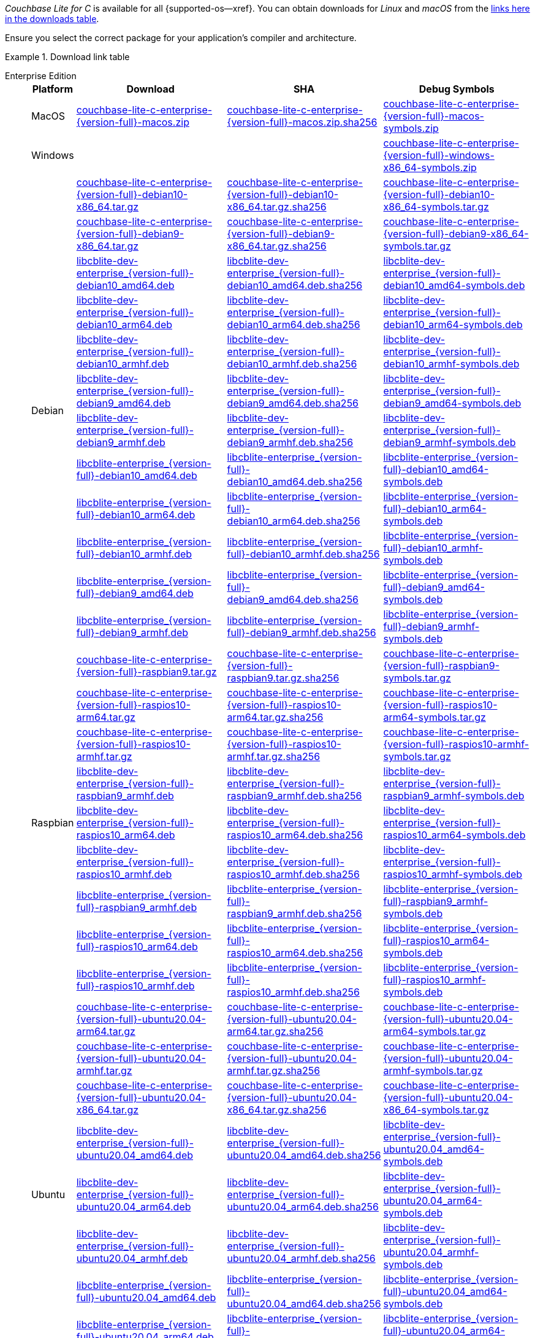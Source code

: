 //  Inclusion --downloads
//  Consumed by:
//    gs-downloads.adoc
//    gs-install.ado
:download-path: {url-downloads-mobile}
:source_url: https://packages.couchbase.com/releases/couchbase-lite-c/{version-full}/

:release-dir-ee: pass:q,a[libcblite-3.0.0]
:release-dir: pass:q,a[libcblite-community-3.0.0]
:release-dir-dev-ee: pass:q,a[libcblite-dev-3.0.0]
:release-dir-dev: pass:q,a[libcblite-dev-community-3.0.0]

:release-dir-ee-include: pass:q,a[{release-dir-ee}/include/]
:release-dir-ee-lib: pass:q,a[{release-dir-ee}/lib/]
:release-dir-include: pass:q,a[{release-dir}/include/]
:release-dir-lib: pass:q,a[{release-dir}/lib/]
:release-dirs-include: pass:q,a[`{release-dir-include}` or `{release-dir-ee-include}`]
:release-dirs-lib: pass:q,a[`{release-dir-lib}` or `{release-dir-ee-lib}`]
:release-dirs: pass:q,a[`{release-dir}` or `{release-dir-ee}`]


// == Beta Platform Availability

// :not-fullpage:
// include::{root-partials}supported-versions.adoc[tag={param-module}]
// :not-fullpage!:
ifdef::is_beta[]
ifdef::is-fullpage[CAUTION: For BETA ONLY]
endif::is_beta[]

// ifdef::is-fullpage[== Download Links]

_Couchbase Lite for C_ is available for all {supported-os--xref}.
You can obtain downloads for _Linux_ and _macOS_ from the <<tbl-downloads,links here in the downloads table>>.

ifdef::is-fullpage[]
For _Android_, _iOS_ and _Windows_ downloads, see the Couchbase Downloads page here -- {downloads-mobile--xref}; for Windows debug symbols, see: <<tbl-downloads,links here in the downloads table>>

Alternatively, check the xref:gs-install.adoc[install] page, for how to get the software using a package manager.

endif::is-fullpage[]


Ensure you select the correct package for your application's compiler and architecture.

.Download link table
[#tbl-downloads, {tabs}]
=====

Enterprise Edition::
+
--
[#tbl-downloads-ee,cols="1,4,4,4", options="header"]
|===
| Platform | Download | SHA | Debug Symbols

.1+| MacOS
| {source_url}couchbase-lite-c-enterprise-{version-full}-macos.zip[couchbase-lite-c-enterprise-{version-full}-macos.zip]
| {source_url}couchbase-lite-c-enterprise-{version-full}-macos.zip.sha256[couchbase-lite-c-enterprise-{version-full}-macos.zip.sha256]
| {source_url}couchbase-lite-c-enterprise-{version-full}-macos-symbols.zip[couchbase-lite-c-enterprise-{version-full}-macos-symbols.zip]

.1+| Windows
| {empty}
| {empty}
| {source_url}couchbase-lite-c-enterprise-{version-full}-windows-x86_64-symbols.zip[couchbase-lite-c-enterprise-{version-full}-windows-x86_64-symbols.zip]

.12+|  Debian
| {source_url}couchbase-lite-c-enterprise-{version-full}-debian10-x86_64.tar.gz[couchbase-lite-c-enterprise-{version-full}-debian10-x86_64.tar.gz]
| {source_url}couchbase-lite-c-enterprise-{version-full}-debian10-x86_64.tar.gz.sha256[couchbase-lite-c-enterprise-{version-full}-debian10-x86_64.tar.gz.sha256]
| {source_url}couchbase-lite-c-enterprise-{version-full}-debian10-x86_64-symbols.tar.gz[couchbase-lite-c-enterprise-{version-full}-debian10-x86_64-symbols.tar.gz]

| {source_url}couchbase-lite-c-enterprise-{version-full}-debian9-x86_64.tar.gz[couchbase-lite-c-enterprise-{version-full}-debian9-x86_64.tar.gz]
| {source_url}couchbase-lite-c-enterprise-{version-full}-debian9-x86_64.tar.gz.sha256[couchbase-lite-c-enterprise-{version-full}-debian9-x86_64.tar.gz.sha256]
| {source_url}couchbase-lite-c-enterprise-{version-full}-debian9-x86_64-symbols.tar.gz[couchbase-lite-c-enterprise-{version-full}-debian9-x86_64-symbols.tar.gz]

| {source_url}libcblite-dev-enterprise_{version-full}-debian10_amd64.deb[libcblite-dev-enterprise_{version-full}-debian10_amd64.deb]
| {source_url}libcblite-dev-enterprise_{version-full}-debian10_amd64.deb.sha256[libcblite-dev-enterprise_{version-full}-debian10_amd64.deb.sha256]
| {source_url}libcblite-dev-enterprise_{version-full}-debian10_amd64-symbols.deb[libcblite-dev-enterprise_{version-full}-debian10_amd64-symbols.deb]

| {source_url}libcblite-dev-enterprise_{version-full}-debian10_arm64.deb[libcblite-dev-enterprise_{version-full}-debian10_arm64.deb]
| {source_url}libcblite-dev-enterprise_{version-full}-debian10_arm64.deb.sha256[libcblite-dev-enterprise_{version-full}-debian10_arm64.deb.sha256]
| {source_url}libcblite-dev-enterprise_{version-full}-debian10_arm64-symbols.deb[libcblite-dev-enterprise_{version-full}-debian10_arm64-symbols.deb]

| {source_url}libcblite-dev-enterprise_{version-full}-debian10_armhf.deb[libcblite-dev-enterprise_{version-full}-debian10_armhf.deb]
| {source_url}libcblite-dev-enterprise_{version-full}-debian10_armhf.deb.sha256[libcblite-dev-enterprise_{version-full}-debian10_armhf.deb.sha256]
| {source_url}libcblite-dev-enterprise_{version-full}-debian10_armhf-symbols.deb[libcblite-dev-enterprise_{version-full}-debian10_armhf-symbols.deb]

| {source_url}libcblite-dev-enterprise_{version-full}-debian9_amd64.deb[libcblite-dev-enterprise_{version-full}-debian9_amd64.deb]
| {source_url}libcblite-dev-enterprise_{version-full}-debian9_amd64.deb.sha256[libcblite-dev-enterprise_{version-full}-debian9_amd64.deb.sha256]
| {source_url}libcblite-dev-enterprise_{version-full}-debian9_amd64-symbols.deb[libcblite-dev-enterprise_{version-full}-debian9_amd64-symbols.deb]

| {source_url}libcblite-dev-enterprise_{version-full}-debian9_armhf.deb[libcblite-dev-enterprise_{version-full}-debian9_armhf.deb]
| {source_url}libcblite-dev-enterprise_{version-full}-debian9_armhf.deb.sha256[libcblite-dev-enterprise_{version-full}-debian9_armhf.deb.sha256]
| {source_url}libcblite-dev-enterprise_{version-full}-debian9_armhf-symbols.deb[libcblite-dev-enterprise_{version-full}-debian9_armhf-symbols.deb]

| {source_url}libcblite-enterprise_{version-full}-debian10_amd64.deb[libcblite-enterprise_{version-full}-debian10_amd64.deb]
| {source_url}libcblite-enterprise_{version-full}-debian10_amd64.deb.sha256[libcblite-enterprise_{version-full}-debian10_amd64.deb.sha256]
| {source_url}libcblite-enterprise_{version-full}-debian10_amd64-symbols.deb[libcblite-enterprise_{version-full}-debian10_amd64-symbols.deb]

| {source_url}libcblite-enterprise_{version-full}-debian10_arm64.deb[libcblite-enterprise_{version-full}-debian10_arm64.deb]
| {source_url}libcblite-enterprise_{version-full}-debian10_arm64.deb.sha256[libcblite-enterprise_{version-full}-debian10_arm64.deb.sha256]
| {source_url}libcblite-enterprise_{version-full}-debian10_arm64-symbols.deb[libcblite-enterprise_{version-full}-debian10_arm64-symbols.deb]

| {source_url}libcblite-enterprise_{version-full}-debian10_armhf.deb[libcblite-enterprise_{version-full}-debian10_armhf.deb]
| {source_url}libcblite-enterprise_{version-full}-debian10_armhf.deb.sha256[libcblite-enterprise_{version-full}-debian10_armhf.deb.sha256]
| {source_url}libcblite-enterprise_{version-full}-debian10_armhf-symbols.deb[libcblite-enterprise_{version-full}-debian10_armhf-symbols.deb]

| {source_url}libcblite-enterprise_{version-full}-debian9_amd64.deb[libcblite-enterprise_{version-full}-debian9_amd64.deb]
| {source_url}libcblite-enterprise_{version-full}-debian9_amd64.deb.sha256[libcblite-enterprise_{version-full}-debian9_amd64.deb.sha256]
| {source_url}libcblite-enterprise_{version-full}-debian9_amd64-symbols.deb[libcblite-enterprise_{version-full}-debian9_amd64-symbols.deb]

| {source_url}libcblite-enterprise_{version-full}-debian9_armhf.deb[libcblite-enterprise_{version-full}-debian9_armhf.deb]
| {source_url}libcblite-enterprise_{version-full}-debian9_armhf.deb.sha256[libcblite-enterprise_{version-full}-debian9_armhf.deb.sha256]
| {source_url}libcblite-enterprise_{version-full}-debian9_armhf-symbols.deb[libcblite-enterprise_{version-full}-debian9_armhf-symbols.deb]


.9+| Raspbian

| {source_url}couchbase-lite-c-enterprise-{version-full}-raspbian9.tar.gz[couchbase-lite-c-enterprise-{version-full}-raspbian9.tar.gz]
| {source_url}couchbase-lite-c-enterprise-{version-full}-raspbian9.tar.gz.sha256[couchbase-lite-c-enterprise-{version-full}-raspbian9.tar.gz.sha256]
| {source_url}couchbase-lite-c-enterprise-{version-full}-raspbian9-symbols.tar.gz[couchbase-lite-c-enterprise-{version-full}-raspbian9-symbols.tar.gz]

| {source_url}couchbase-lite-c-enterprise-{version-full}-raspios10-arm64.tar.gz[couchbase-lite-c-enterprise-{version-full}-raspios10-arm64.tar.gz]
| {source_url}couchbase-lite-c-enterprise-{version-full}-raspios10-arm64.tar.gz.sha256[couchbase-lite-c-enterprise-{version-full}-raspios10-arm64.tar.gz.sha256]
| {source_url}couchbase-lite-c-enterprise-{version-full}-raspios10-arm64-symbols.tar.gz[couchbase-lite-c-enterprise-{version-full}-raspios10-arm64-symbols.tar.gz]

| {source_url}couchbase-lite-c-enterprise-{version-full}-raspios10-armhf.tar.gz[couchbase-lite-c-enterprise-{version-full}-raspios10-armhf.tar.gz]
| {source_url}couchbase-lite-c-enterprise-{version-full}-raspios10-armhf.tar.gz.sha256[couchbase-lite-c-enterprise-{version-full}-raspios10-armhf.tar.gz.sha256]
| {source_url}couchbase-lite-c-enterprise-{version-full}-raspios10-armhf-symbols.tar.gz[couchbase-lite-c-enterprise-{version-full}-raspios10-armhf-symbols.tar.gz]

| {source_url}libcblite-dev-enterprise_{version-full}-raspbian9_armhf.deb[libcblite-dev-enterprise_{version-full}-raspbian9_armhf.deb]
| {source_url}libcblite-dev-enterprise_{version-full}-raspbian9_armhf.deb.sha256[libcblite-dev-enterprise_{version-full}-raspbian9_armhf.deb.sha256]
| {source_url}libcblite-dev-enterprise_{version-full}-raspbian9_armhf-symbols.deb[libcblite-dev-enterprise_{version-full}-raspbian9_armhf-symbols.deb]

| {source_url}libcblite-dev-enterprise_{version-full}-raspios10_arm64.deb[libcblite-dev-enterprise_{version-full}-raspios10_arm64.deb]
| {source_url}libcblite-dev-enterprise_{version-full}-raspios10_arm64.deb.sha256[libcblite-dev-enterprise_{version-full}-raspios10_arm64.deb.sha256]
| {source_url}libcblite-dev-enterprise_{version-full}-raspios10_arm64-symbols.deb[libcblite-dev-enterprise_{version-full}-raspios10_arm64-symbols.deb]

| {source_url}libcblite-dev-enterprise_{version-full}-raspios10_armhf.deb[libcblite-dev-enterprise_{version-full}-raspios10_armhf.deb]
| {source_url}libcblite-dev-enterprise_{version-full}-raspios10_armhf.deb.sha256[libcblite-dev-enterprise_{version-full}-raspios10_armhf.deb.sha256]
| {source_url}libcblite-dev-enterprise_{version-full}-raspios10_armhf-symbols.deb[libcblite-dev-enterprise_{version-full}-raspios10_armhf-symbols.deb]

| {source_url}libcblite-enterprise_{version-full}-raspbian9_armhf.deb[libcblite-enterprise_{version-full}-raspbian9_armhf.deb]
| {source_url}libcblite-enterprise_{version-full}-raspbian9_armhf.deb.sha256[libcblite-enterprise_{version-full}-raspbian9_armhf.deb.sha256]
| {source_url}libcblite-enterprise_{version-full}-raspbian9_armhf-symbols.deb[libcblite-enterprise_{version-full}-raspbian9_armhf-symbols.deb]

| {source_url}libcblite-enterprise_{version-full}-raspios10_arm64.deb[libcblite-enterprise_{version-full}-raspios10_arm64.deb]
| {source_url}libcblite-enterprise_{version-full}-raspios10_arm64.deb.sha256[libcblite-enterprise_{version-full}-raspios10_arm64.deb.sha256]
| {source_url}libcblite-enterprise_{version-full}-raspios10_arm64-symbols.deb[libcblite-enterprise_{version-full}-raspios10_arm64-symbols.deb]

| {source_url}libcblite-enterprise_{version-full}-raspios10_armhf.deb[libcblite-enterprise_{version-full}-raspios10_armhf.deb]
| {source_url}libcblite-enterprise_{version-full}-raspios10_armhf.deb.sha256[libcblite-enterprise_{version-full}-raspios10_armhf.deb.sha256]
| {source_url}libcblite-enterprise_{version-full}-raspios10_armhf-symbols.deb[libcblite-enterprise_{version-full}-raspios10_armhf-symbols.deb]


.9+| Ubuntu

| {source_url}couchbase-lite-c-enterprise-{version-full}-ubuntu20.04-arm64.tar.gz[couchbase-lite-c-enterprise-{version-full}-ubuntu20.04-arm64.tar.gz]
| {source_url}couchbase-lite-c-enterprise-{version-full}-ubuntu20.04-arm64.tar.gz.sha256[couchbase-lite-c-enterprise-{version-full}-ubuntu20.04-arm64.tar.gz.sha256]
| {source_url}couchbase-lite-c-enterprise-{version-full}-ubuntu20.04-arm64-symbols.tar.gz[couchbase-lite-c-enterprise-{version-full}-ubuntu20.04-arm64-symbols.tar.gz]

| {source_url}couchbase-lite-c-enterprise-{version-full}-ubuntu20.04-armhf.tar.gz[couchbase-lite-c-enterprise-{version-full}-ubuntu20.04-armhf.tar.gz]
| {source_url}couchbase-lite-c-enterprise-{version-full}-ubuntu20.04-armhf.tar.gz.sha256[couchbase-lite-c-enterprise-{version-full}-ubuntu20.04-armhf.tar.gz.sha256]
| {source_url}couchbase-lite-c-enterprise-{version-full}-ubuntu20.04-armhf-symbols.tar.gz[couchbase-lite-c-enterprise-{version-full}-ubuntu20.04-armhf-symbols.tar.gz]

| {source_url}couchbase-lite-c-enterprise-{version-full}-ubuntu20.04-x86_64.tar.gz[couchbase-lite-c-enterprise-{version-full}-ubuntu20.04-x86_64.tar.gz]
| {source_url}couchbase-lite-c-enterprise-{version-full}-ubuntu20.04-x86_64.tar.gz.sha256[couchbase-lite-c-enterprise-{version-full}-ubuntu20.04-x86_64.tar.gz.sha256]
| {source_url}couchbase-lite-c-enterprise-{version-full}-ubuntu20.04-x86_64-symbols.tar.gz[couchbase-lite-c-enterprise-{version-full}-ubuntu20.04-x86_64-symbols.tar.gz]

| {source_url}libcblite-dev-enterprise_{version-full}-ubuntu20.04_amd64.deb[libcblite-dev-enterprise_{version-full}-ubuntu20.04_amd64.deb]
| {source_url}libcblite-dev-enterprise_{version-full}-ubuntu20.04_amd64.deb.sha256[libcblite-dev-enterprise_{version-full}-ubuntu20.04_amd64.deb.sha256]
| {source_url}libcblite-dev-enterprise_{version-full}-ubuntu20.04_amd64-symbols.deb[libcblite-dev-enterprise_{version-full}-ubuntu20.04_amd64-symbols.deb]

| {source_url}libcblite-dev-enterprise_{version-full}-ubuntu20.04_arm64.deb[libcblite-dev-enterprise_{version-full}-ubuntu20.04_arm64.deb]
| {source_url}libcblite-dev-enterprise_{version-full}-ubuntu20.04_arm64.deb.sha256[libcblite-dev-enterprise_{version-full}-ubuntu20.04_arm64.deb.sha256]
| {source_url}libcblite-dev-enterprise_{version-full}-ubuntu20.04_arm64-symbols.deb[libcblite-dev-enterprise_{version-full}-ubuntu20.04_arm64-symbols.deb]

| {source_url}libcblite-dev-enterprise_{version-full}-ubuntu20.04_armhf.deb[libcblite-dev-enterprise_{version-full}-ubuntu20.04_armhf.deb]
| {source_url}libcblite-dev-enterprise_{version-full}-ubuntu20.04_armhf.deb.sha256[libcblite-dev-enterprise_{version-full}-ubuntu20.04_armhf.deb.sha256]
| {source_url}libcblite-dev-enterprise_{version-full}-ubuntu20.04_armhf-symbols.deb[libcblite-dev-enterprise_{version-full}-ubuntu20.04_armhf-symbols.deb]

| {source_url}libcblite-enterprise_{version-full}-ubuntu20.04_amd64.deb[libcblite-enterprise_{version-full}-ubuntu20.04_amd64.deb]
| {source_url}libcblite-enterprise_{version-full}-ubuntu20.04_amd64.deb.sha256[libcblite-enterprise_{version-full}-ubuntu20.04_amd64.deb.sha256]
| {source_url}libcblite-enterprise_{version-full}-ubuntu20.04_amd64-symbols.deb[libcblite-enterprise_{version-full}-ubuntu20.04_amd64-symbols.deb]

| {source_url}libcblite-enterprise_{version-full}-ubuntu20.04_arm64.deb[libcblite-enterprise_{version-full}-ubuntu20.04_arm64.deb]
| {source_url}libcblite-enterprise_{version-full}-ubuntu20.04_arm64.deb.sha256[libcblite-enterprise_{version-full}-ubuntu20.04_arm64.deb.sha256]
| {source_url}libcblite-enterprise_{version-full}-ubuntu20.04_arm64-symbols.deb[libcblite-enterprise_{version-full}-ubuntu20.04_arm64-symbols.deb]

| {source_url}libcblite-enterprise_{version-full}-ubuntu20.04_armhf.deb[libcblite-enterprise_{version-full}-ubuntu20.04_armhf.deb]
| {source_url}libcblite-enterprise_{version-full}-ubuntu20.04_armhf.deb.sha256[libcblite-enterprise_{version-full}-ubuntu20.04_armhf.deb.sha256]
| {source_url}libcblite-enterprise_{version-full}-ubuntu20.04_armhf-symbols.deb[libcblite-enterprise_{version-full}-ubuntu20.04_armhf-symbols.deb]

|===
--

Community Edition::
+
--
[#tbl-downloads-ce,cols="1,4,4,4 ", options="header"]
|===
| Platform | Download | SHA | Debug Symbols

| MacOS
| {source_url}couchbase-lite-c-community-{version-full}-macos.zip[couchbase-lite-c-community-{version-full}-macos.zip]
| {source_url}couchbase-lite-c-community-{version-full}-macos.zip.sha256[couchbase-lite-c-community-{version-full}-macos.zip.sha256]
| {source_url}couchbase-lite-c-community-{version-full}-macos-symbols.zip[couchbase-lite-c-community-{version-full}-macos-symbols.zip]


.1+| Windows
| {empty}
| {empty}
| {source_url}couchbase-lite-c-community-{version-full}-windows-x86_64-symbols.zip[couchbase-lite-c-community-{version-full}-windows-x86_64-symbols.zip]


.12+| Debian

| {source_url}couchbase-lite-c-community-{version-full}-debian10-x86_64.tar.gz[couchbase-lite-c-community-{version-full}-debian10-x86_64.tar.gz]
| {source_url}couchbase-lite-c-community-{version-full}-debian10-x86_64.tar.gz.sha256[couchbase-lite-c-community-{version-full}-debian10-x86_64.tar.gz.sha256]
| {source_url}couchbase-lite-c-community-{version-full}-debian10-x86_64-symbols.tar.gz[couchbase-lite-c-community-{version-full}-debian10-x86_64-symbols.tar.gz]

| {source_url}couchbase-lite-c-community-{version-full}-debian9-x86_64.tar.gz[couchbase-lite-c-community-{version-full}-debian9-x86_64.tar.gz]
| {source_url}couchbase-lite-c-community-{version-full}-debian9-x86_64.tar.gz.sha256[couchbase-lite-c-community-{version-full}-debian9-x86_64.tar.gz.sha256]
| {source_url}couchbase-lite-c-community-{version-full}-debian9-x86_64-symbols.tar.gz[couchbase-lite-c-community-{version-full}-debian9-x86_64-symbols.tar.gz]

| {source_url}libcblite-community_{version-full}-debian10_amd64.deb[libcblite-community_{version-full}-debian10_amd64.deb]
| {source_url}libcblite-community_{version-full}-debian10_amd64.deb.sha256[libcblite-community_{version-full}-debian10_amd64.deb.sha256]
|

| {source_url}libcblite-community_{version-full}-debian10_arm64.deb[libcblite-community_{version-full}-debian10_arm64.deb]
| {source_url}libcblite-community_{version-full}-debian10_arm64.deb.sha256[libcblite-community_{version-full}-debian10_arm64.deb.sha256]
|

| {source_url}libcblite-community_{version-full}-debian10_armhf.deb[libcblite-community_{version-full}-debian10_armhf.deb]
| {source_url}libcblite-community_{version-full}-debian10_armhf.deb.sha256[libcblite-community_{version-full}-debian10_armhf.deb.sha256]
|

| {source_url}libcblite-community_{version-full}-debian9_amd64.deb[libcblite-community_{version-full}-debian9_amd64.deb]
| {source_url}libcblite-community_{version-full}-debian9_amd64.deb.sha256[libcblite-community_{version-full}-debian9_amd64.deb.sha256]
|

| {source_url}libcblite-community_{version-full}-debian9_armhf.deb[libcblite-community_{version-full}-debian9_armhf.deb]
| {source_url}libcblite-community_{version-full}-debian9_armhf.deb.sha256[libcblite-community_{version-full}-debian9_armhf.deb.sha256]
|

| {source_url}libcblite-dev-community_{version-full}-debian10_amd64.deb[libcblite-dev-community_{version-full}-debian10_amd64.deb]
| {source_url}libcblite-dev-community_{version-full}-debian10_amd64.deb.sha256[libcblite-dev-community_{version-full}-debian10_amd64.deb.sha256]
|

| {source_url}libcblite-dev-community_{version-full}-debian10_arm64.deb[libcblite-dev-community_{version-full}-debian10_arm64.deb]
| {source_url}libcblite-dev-community_{version-full}-debian10_arm64.deb.sha256[libcblite-dev-community_{version-full}-debian10_arm64.deb.sha256]
|

| {source_url}libcblite-dev-community_{version-full}-debian10_armhf.deb[libcblite-dev-community_{version-full}-debian10_armhf.deb]
| {source_url}libcblite-dev-community_{version-full}-debian10_armhf.deb.sha256[libcblite-dev-community_{version-full}-debian10_armhf.deb.sha256]
|

| {source_url}libcblite-dev-community_{version-full}-debian9_amd64.deb[libcblite-dev-community_{version-full}-debian9_amd64.deb]
| {source_url}libcblite-dev-community_{version-full}-debian9_amd64.deb.sha256[libcblite-dev-community_{version-full}-debian9_amd64.deb.sha256]
|

| {source_url}libcblite-dev-community_{version-full}-debian9_armhf.deb[libcblite-dev-community_{version-full}-debian9_armhf.deb]
| {source_url}libcblite-dev-community_{version-full}-debian9_armhf.deb.sha256[libcblite-dev-community_{version-full}-debian9_armhf.deb.sha256]
|

.9+| Raspbian

| {source_url}couchbase-lite-c-community-{version-full}-raspbian9.tar.gz[couchbase-lite-c-community-{version-full}-raspbian9.tar.gz]
| {source_url}couchbase-lite-c-community-{version-full}-raspbian9.tar.gz.sha256[couchbase-lite-c-community-{version-full}-raspbian9.tar.gz.sha256]
| {source_url}couchbase-lite-c-community-{version-full}-raspbian9-symbols.tar.gz[couchbase-lite-c-community-{version-full}-raspbian9-symbols.tar.gz]

| {source_url}couchbase-lite-c-community-{version-full}-raspios10-arm64.tar.gz[couchbase-lite-c-community-{version-full}-raspios10-arm64.tar.gz]
| {source_url}couchbase-lite-c-community-{version-full}-raspios10-arm64.tar.gz.sha256[couchbase-lite-c-community-{version-full}-raspios10-arm64.tar.gz.sha256]
| {source_url}couchbase-lite-c-community-{version-full}-raspios10-arm64-symbols.tar.gz[couchbase-lite-c-community-{version-full}-raspios10-arm64-symbols.tar.gz]

| {source_url}couchbase-lite-c-community-{version-full}-raspios10-armhf.tar.gz[couchbase-lite-c-community-{version-full}-raspios10-armhf.tar.gz]
| {source_url}couchbase-lite-c-community-{version-full}-raspios10-armhf.tar.gz.sha256[couchbase-lite-c-community-{version-full}-raspios10-armhf.tar.gz.sha256]
| {source_url}couchbase-lite-c-community-{version-full}-raspios10-armhf-symbols.tar.gz[couchbase-lite-c-community-{version-full}-raspios10-armhf-symbols.tar.gz]

| {source_url}libcblite-community_{version-full}-raspbian9_armhf.deb[libcblite-community_{version-full}-raspbian9_armhf.deb]
| {source_url}libcblite-community_{version-full}-raspbian9_armhf.deb.sha256[libcblite-community_{version-full}-raspbian9_armhf.deb.sha256]
|

| {source_url}libcblite-community_{version-full}-raspios10_arm64.deb[libcblite-community_{version-full}-raspios10_arm64.deb]
| {source_url}libcblite-community_{version-full}-raspios10_arm64.deb.sha256[libcblite-community_{version-full}-raspios10_arm64.deb.sha256]
|

| {source_url}libcblite-community_{version-full}-raspios10_armhf.deb[libcblite-community_{version-full}-raspios10_armhf.deb]
| {source_url}libcblite-community_{version-full}-raspios10_armhf.deb.sha256[libcblite-community_{version-full}-raspios10_armhf.deb.sha256]
|

| {source_url}libcblite-dev-community_{version-full}-raspbian9_armhf.deb[libcblite-dev-community_{version-full}-raspbian9_armhf.deb]
| {source_url}libcblite-dev-community_{version-full}-raspbian9_armhf.deb.sha256[libcblite-dev-community_{version-full}-raspbian9_armhf.deb.sha256]
|

| {source_url}libcblite-dev-community_{version-full}-raspios10_arm64.deb[libcblite-dev-community_{version-full}-raspios10_arm64.deb]
| {source_url}libcblite-dev-community_{version-full}-raspios10_arm64.deb.sha256[libcblite-dev-community_{version-full}-raspios10_arm64.deb.sha256]
|

| {source_url}libcblite-dev-community_{version-full}-raspios10_armhf.deb[libcblite-dev-community_{version-full}-raspios10_armhf.deb]
| {source_url}libcblite-dev-community_{version-full}-raspios10_armhf.deb.sha256[libcblite-dev-community_{version-full}-raspios10_armhf.deb.sha256]
|

.9+| Ubuntu

| {source_url}couchbase-lite-c-community-{version-full}-ubuntu20.04-arm64.tar.gz[couchbase-lite-c-community-{version-full}-ubuntu20.04-arm64.tar.gz]
| {source_url}couchbase-lite-c-community-{version-full}-ubuntu20.04-arm64.tar.gz.sha256[couchbase-lite-c-community-{version-full}-ubuntu20.04-arm64.tar.gz.sha256]
| {source_url}couchbase-lite-c-community-{version-full}-ubuntu20.04-arm64-symbols.tar.gz[couchbase-lite-c-community-{version-full}-ubuntu20.04-arm64-symbols.tar.gz]

| {source_url}couchbase-lite-c-community-{version-full}-ubuntu20.04-armhf.tar.gz[couchbase-lite-c-community-{version-full}-ubuntu20.04-armhf.tar.gz]
| {source_url}couchbase-lite-c-community-{version-full}-ubuntu20.04-armhf.tar.gz.sha256[couchbase-lite-c-community-{version-full}-ubuntu20.04-armhf.tar.gz.sha256]
| {source_url}couchbase-lite-c-community-{version-full}-ubuntu20.04-armhf-symbols.tar.gz[couchbase-lite-c-community-{version-full}-ubuntu20.04-armhf-symbols.tar.gz]

| {source_url}couchbase-lite-c-community-{version-full}-ubuntu20.04-x86_64.tar.gz[couchbase-lite-c-community-{version-full}-ubuntu20.04-x86_64.tar.gz]
| {source_url}couchbase-lite-c-community-{version-full}-ubuntu20.04-x86_64.tar.gz.sha256[couchbase-lite-c-community-{version-full}-ubuntu20.04-x86_64.tar.gz.sha256]
| {source_url}couchbase-lite-c-community-{version-full}-ubuntu20.04-x86_64-symbols.tar.gz[couchbase-lite-c-community-{version-full}-ubuntu20.04-x86_64-symbols.tar.gz]

| {source_url}libcblite-community_{version-full}-ubuntu20.04_amd64.deb[libcblite-community_{version-full}-ubuntu20.04_amd64.deb]
| {source_url}libcblite-community_{version-full}-ubuntu20.04_amd64.deb.sha256[libcblite-community_{version-full}-ubuntu20.04_amd64.deb.sha256]
|

| {source_url}libcblite-community_{version-full}-ubuntu20.04_arm64.deb[libcblite-community_{version-full}-ubuntu20.04_arm64.deb]
| {source_url}libcblite-community_{version-full}-ubuntu20.04_arm64.deb.sha256[libcblite-community_{version-full}-ubuntu20.04_arm64.deb.sha256]
|

| {source_url}libcblite-community_{version-full}-ubuntu20.04_armhf.deb[libcblite-community_{version-full}-ubuntu20.04_armhf.deb]
| {source_url}libcblite-community_{version-full}-ubuntu20.04_armhf.deb.sha256[libcblite-community_{version-full}-ubuntu20.04_armhf.deb.sha256]
|

| {source_url}libcblite-dev-community_{version-full}-ubuntu20.04_amd64.deb[libcblite-dev-community_{version-full}-ubuntu20.04_amd64.deb]
| {source_url}libcblite-dev-community_{version-full}-ubuntu20.04_amd64.deb.sha256[libcblite-dev-community_{version-full}-ubuntu20.04_amd64.deb.sha256]
|

| {source_url}libcblite-dev-community_{version-full}-ubuntu20.04_arm64.deb[libcblite-dev-community_{version-full}-ubuntu20.04_arm64.deb]
| {source_url}libcblite-dev-community_{version-full}-ubuntu20.04_arm64.deb.sha256[libcblite-dev-community_{version-full}-ubuntu20.04_arm64.deb.sha256]
|

| {source_url}libcblite-dev-community_{version-full}-ubuntu20.04_armhf.deb[libcblite-dev-community_{version-full}-ubuntu20.04_armhf.deb]
| {source_url}libcblite-dev-community_{version-full}-ubuntu20.04_armhf.deb.sha256[libcblite-dev-community_{version-full}-ubuntu20.04_armhf.deb.sha256]
|

|===
=====
